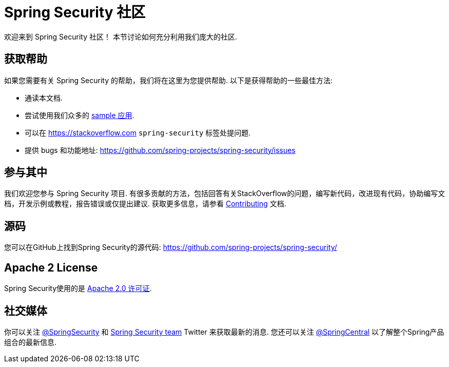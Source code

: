 [[community]]
= Spring Security 社区

欢迎来到 Spring Security 社区！
本节讨论如何充分利用我们庞大的社区.


[[community-help]]
== 获取帮助
如果您需要有关 Spring Security 的帮助，我们将在这里为您提供帮助.
以下是获得帮助的一些最佳方法:

* 通读本文档.
* 尝试使用我们众多的 <<samples,sample 应用>>.
* 可以在 https://stackoverflow.com/questions/tagged/spring-security[https://stackoverflow.com]  `spring-security` 标签处提问题.
* 提供 bugs 和功能地址:  https://github.com/spring-projects/spring-security/issues

[[community-becoming-involved]]
== 参与其中
我们欢迎您参与 Spring Security 项目.
有很多贡献的方法，包括回答有关StackOverflow的问题，编写新代码，改进现有代码，协助编写文档，开发示例或教程，报告错误或仅提出建议.
获取更多信息，请参看 https://github.com/spring-projects/spring-security/blob/master/CONTRIBUTING.md[Contributing] 文档.

[[community-source]]
== 源码

您可以在GitHub上找到Spring Security的源代码:  https://github.com/spring-projects/spring-security/

[[community-license]]
== Apache 2 License

Spring Security使用的是 https://www.apache.org/licenses/LICENSE-2.0.html[Apache 2.0 许可证].

== 社交媒体

你可以关注 https://twitter.com/SpringSecurity[@SpringSecurity] 和 https://twitter.com/SpringSecurity/lists/team[Spring Security team]  Twitter 来获取最新的消息.
您还可以关注 https://twitter.com/SpringCentral[@SpringCentral] 以了解整个Spring产品组合的最新信息.
